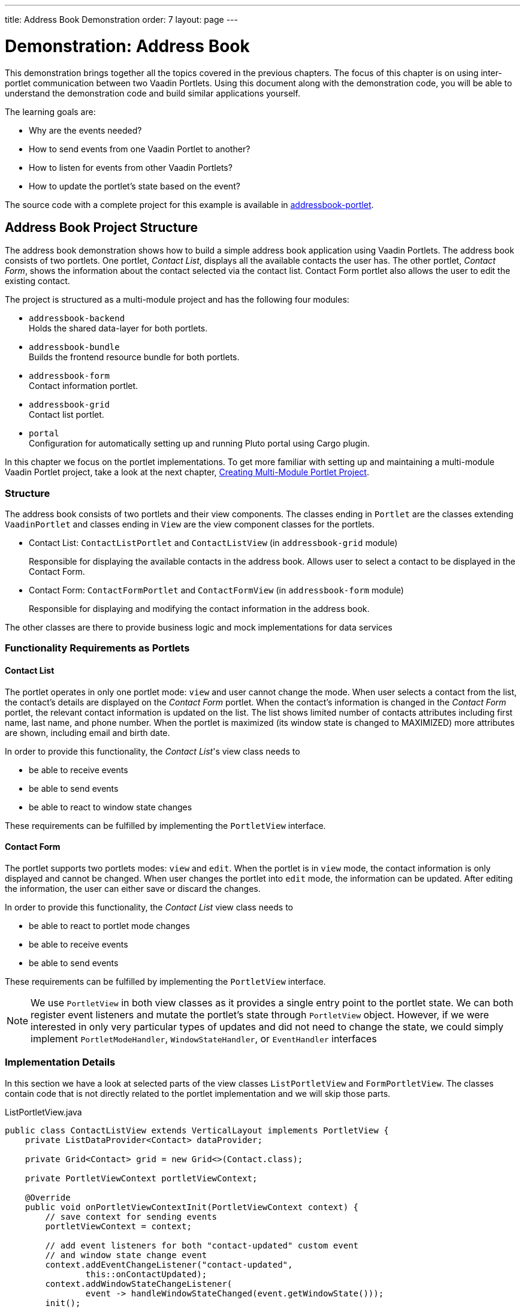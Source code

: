 ---
title: Address Book Demonstration
order: 7
layout: page
---

= Demonstration: Address Book

This demonstration brings together all the topics covered in the previous chapters.
The focus of this chapter is on using inter-portlet communication between two Vaadin Portlets.
Using this document along with the demonstration code, you will be able to understand the demonstration code and build similar applications yourself.

The learning goals are:

- Why are the events needed?
- How to send events from one Vaadin Portlet to another?
- How to listen for events from other Vaadin Portlets?
- How to update the portlet's state based on the event?

The source code with a complete project for this example is available in https://github.com/vaadin/addressbook-portlet[addressbook-portlet].

== Address Book Project Structure

The address book demonstration shows how to build a simple address book application using Vaadin Portlets.
The address book consists of two portlets.
One portlet, _Contact List_, displays all the available contacts the user has.
The other portlet, _Contact Form_, shows the information about the contact selected via the contact list.
Contact Form portlet also allows the user to edit the existing contact.

The project is structured as a multi-module project and has the following four modules:

* `addressbook-backend` +
Holds the shared data-layer for both portlets.
* `addressbook-bundle` +
Builds the frontend resource bundle for both portlets.
* `addressbook-form` +
Contact information portlet.
* `addressbook-grid` +
Contact list portlet.
* `portal` +
Configuration for automatically setting up and running Pluto portal using Cargo plugin.

In this chapter we focus on the portlet implementations.
To get more familiar with setting up and maintaining a multi-module Vaadin Portlet project, take a look at the next chapter, <<portlet-05-creating-multi-module-portlet-project#,Creating Multi-Module Portlet Project>>.

=== Structure

The address book consists of two portlets and their view components.
The classes ending in `Portlet` are the classes extending `VaadinPortlet` and classes ending in `View` are the view component classes for the portlets.

- Contact List: `ContactListPortlet` and `ContactListView` (in `addressbook-grid` module)
+
Responsible for displaying the available contacts in the address book.
Allows user to select a contact to be displayed in the Contact Form.

- Contact Form: `ContactFormPortlet` and `ContactFormView` (in `addressbook-form` module)
+
Responsible for displaying and modifying the contact information in the address book.

The other classes are there to provide business logic and mock implementations for data services

=== Functionality Requirements as Portlets

==== Contact List
The portlet operates in only one portlet mode: `view` and user cannot change the mode.
When user selects a contact from the list, the contact's details are displayed on the _Contact Form_ portlet.
When the contact's information is changed in the _Contact Form_ portlet, the relevant contact information is updated on the list.
The list shows limited number of contacts attributes including first name, last name, and phone number.
When the portlet is maximized (its window state is changed to MAXIMIZED) more attributes are shown, including email and birth date.

In order to provide this functionality, the _Contact List_'s view class needs to

- be able to receive events
- be able to send events
- be able to react to window state changes

These requirements can be fulfilled by implementing the `PortletView` interface.

==== Contact Form
The portlet supports two portlets modes: `view` and `edit`.
When the portlet is in `view` mode, the contact information is only displayed and cannot be changed.
When user changes the portlet into `edit` mode, the information can be updated.
After editing the information, the user can either save or discard the changes.

In order to provide this functionality, the _Contact List_ view class needs to

- be able to react to portlet mode changes
- be able to receive events
- be able to send events

These requirements can be fulfilled by implementing the `PortletView` interface.

[NOTE]
We use `PortletView` in both view classes as it provides a single entry point to the portlet state.
We can both register event listeners and mutate the portlet's state through `PortletView` object.
However, if we were interested in only very particular types of updates and did not need to change the state, we could simply implement `PortletModeHandler`, `WindowStateHandler`, or `EventHandler` interfaces

=== Implementation Details
In this section we have a look at selected parts of the view classes `ListPortletView` and `FormPortletView`.
The classes contain code that is not directly related to the portlet implementation and we will skip those parts.

.ListPortletView.java
[source,java]
----
public class ContactListView extends VerticalLayout implements PortletView {
    private ListDataProvider<Contact> dataProvider;

    private Grid<Contact> grid = new Grid<>(Contact.class);

    private PortletViewContext portletViewContext;

    @Override
    public void onPortletViewContextInit(PortletViewContext context) {
        // save context for sending events
        portletViewContext = context;

        // add event listeners for both "contact-updated" custom event
        // and window state change event
        context.addEventChangeListener("contact-updated",
                this::onContactUpdated);
        context.addWindowStateChangeListener(
                event -> handleWindowStateChanged(event.getWindowState()));
        init();
    }

    private void onContactUpdated(PortletEvent event) {
        int contactId = Integer
                .parseInt(event.getParameters().get("contactId")[0]);
        // retrieve the contact information from contact service
        Optional<Contact> contact = getService()
                .findById(contactId);
        // update grid's data provider with the updated contact
        contact.ifPresent(value -> dataProvider.refreshItem(value));
    }

    private ContactService getService() {
        // returns ContactService instance
    }

    private void handleWindowStateChanged(WindowState windowState) {
        if (WindowState.MAXIMIZED.equals(windowState)) {
            grid.setColumns("firstName", "lastName", "phoneNumber", "email",
                    "birthDate");
            grid.setMinWidth("700px");
            // ... rest of the configuration
        } else if (WindowState.NORMAL.equals(windowState)) {
            grid.setColumns("firstName", "lastName", "phoneNumber");
            grid.setMinWidth("450px");
            // ... rest of the configuration
        }
    }

    private void fireSelectionEvent(
            ItemClickEvent<Contact> contactItemClickEvent) {
        // get contact id
        Integer contactId = contactItemClickEvent.getItem().getId();

        // save the id into a string-to-string map
        Map<String, String> param = Collections.singletonMap(
                "contactId", contactId.toString());

        // send the event with name "contact-selected"
        portletViewContext.fireEvent("contact-selected", param);
    }

    private void init() {
        // ... grid initialization

        // add item click listener which fires our contact-selected event
        grid.addItemClickListener(this::fireSelectionEvent);

        // ... rest of the configuration
    }
}
----

The `ContactListView` view implements `PortletView` interface.
`PortletView`'s method `onPortletViewContextInit(PortletViewContext)` provides the implementing class a reference to a `PortletViewContext` object, which allows us to register listeners and change the portlet's state.
Besides `onPortletViewContextInit`, the `ContactListView` has three important methods from the portlet perspective: `fireSelectionEvent`, `handleWindowStateChanged`, and `contactUpdated`.
Firing the selection event is triggered when user selects a contact in the list.
The method creates a parameter map which contains the id of the selected contact.
We then use the our `portletViewContext` instance to send the event under the name `contact-selected`.
Other Vaadin Portlet views that have registered listeners for this event name will be notified about the event.

`handleWindowStateChanged` is registered as a listener for `WindowStateChange` event.
So, it is called when e.g. the portlet view is maximized or normalized.
In this method, minimum width of the grid is set to a higher value and more grid columns are shown when the window state is changed to maximized.

The other method, `contactUpdated`, is registered as an event listener for `contact-updated` event via `PortletViewContext` instance.
The `contact-updated` event has the same parameters as the `contact-selected` event.
We use the contact id to update the correct contact information on the list.

.FormPortletView.java
[source,java]
----
public class ContactFormView extends VerticalLayout implements PortletView {
    private static final String ACTION_EDIT = "Edit";
    private static final String ACTION_CREATE = "Create new";
    private static final String ACTION_SAVE = "Save";

    private PortletViewContext portletViewContext;

    private Binder<Contact> binder;
    private Contact contact;

    private Button action;
    // ... other components

    @Override
    public void onPortletViewContextInit(PortletViewContext context) {
        // save context for sending events
        this.portletViewContext = context;
        // add event listeners for both "contact-selected" custom event
        // and portlet mode change event
        context.addEventChangeListener("contact-selected",
                this::onContactSelected);
        context.addPortletModeChangeListener(this::handlePortletModeChange);
        init();
    }

    // handles "contact-selected" event from PortletListView.
    // we check that the event name is correct and that the contact exists.
    // then we display the contact information on the form.
    private void onContactSelected(PortletEvent event) {
        int contactId = Integer
                .parseInt(event.getParameters().get("contactId")[0]);
        Optional<Contact> contact = getService().findById(contactId);
        if (contact.isPresent()) {
            // ... set active contact
            this.contact = contact.get();
            // ... update the form
        } else {
            // ... empty the form
            clear();
        }
    }

    // called when the portlet mode changes
    // FormPortlet supports two modes: 'view' and 'edit'
    private void handlePortletModeChange(PortletModeEvent event) {
        // set fields to read-only mode when portlet mode is 'view'
        binder.setReadOnly(event.isViewMode());

        // set the button's text based on the portlet mode
        if (event.isViewMode()) {
            action.setText(ACTION_EDIT);
        } else {
            action.setText(ACTION_SAVE);
        }
    }

    private void fireUpdateEvent(Contact contact) {
        Map<String, String> param = Collections
                .singletonMap("contactId", contact.getId().toString());

        portletViewContext.fireEvent("contact-updated", param);
    }

    private PortletMode getPortletMode() {
        return portletViewContext.getPortletMode();
    }

    private void init() {
        // ... create the form layout
        setupButtons();

        // ... add components to form
    }

    private ContactService getService() {
        // returns ContactService instance
    }

    private void setupButtons() {
        action = new Button("action", event -> {
            if (PortletMode.EDIT.equals(getPortletMode())) {
                save();
            } else {
                portletViewContext.setPortletMode(PortletMode.EDIT);
            }
        });

        // ... setup rest of the buttons
    }

    private void clear() {
        // ... reset contact and clear form
    }

    private void save() {
        if (contact != null) {
            // ... save contact
        } else {
            // ... create new contact
        }
        // send custom portlet event
        fireUpdateEvent(contact);

        // ... update form

        // sent portlet mode back to view
        portletViewContext.setPortletMode(PortletMode.VIEW);
    }
}
----

`ContactFormView` uses `PortletViewContext` received via the `onPortletViewContextInit(PortletViewContext)` method to register an event listener and portlet mode listener.
The important methods for the portlet operation are `handlePortletMode` and `onContactSelected`.
The `ContactFormView` supports two portlet modes: `view` and `edit` which are declared in `portlet.xml`.
In the `handlePortletMode`, depending on the portlet mode, we either enable or disable editing on the form fields.
We also change the name of the `action` button to correspond to the correct mode.

The `onContactSelected` is called when the event `contact-selected` is sent by the _Contact List_ portlet.
When the event arrives, the contact id is used to display information for the selected `Contact`.
